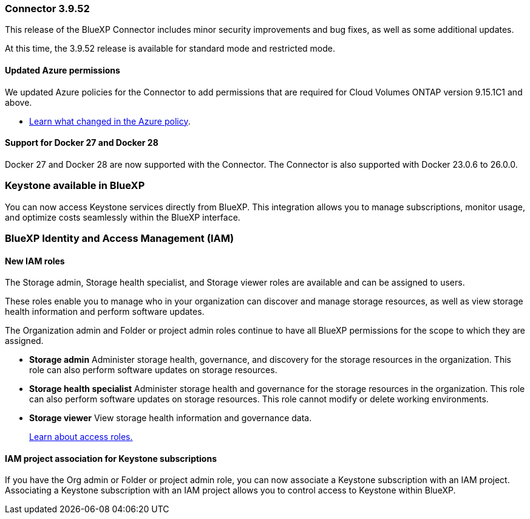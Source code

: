 === Connector 3.9.52

This release of the BlueXP Connector includes minor security improvements and bug fixes, as well as some additional updates.

At this time, the 3.9.52 release is available for standard mode and restricted mode.

==== Updated Azure permissions

We updated Azure policies for the Connector to add permissions that are required for Cloud Volumes ONTAP version 9.15.1C1 and above. 

* https://docs.netapp.com/us-en/bluexp-setup-admin/reference-permissions-azure.html#change-log[Learn what changed in the Azure policy].


==== Support for Docker 27 and Docker 28
Docker 27 and Docker 28 are now supported with the Connector. The Connector is also supported with Docker 23.0.6 to 26.0.0.





=== Keystone available in BlueXP

You can now access Keystone services directly from BlueXP. This integration allows you to manage subscriptions, monitor usage, and optimize costs seamlessly within the BlueXP interface.




=== BlueXP Identity and Access Management (IAM)

==== New IAM roles

The Storage admin, Storage health specialist, and Storage viewer roles are available and can be assigned to users.

These roles enable you to manage who in your organization can discover and manage storage resources, as well as view storage health information and perform software updates.

The Organization admin and Folder or project admin roles continue to have all BlueXP permissions for the scope to which they are assigned.


* *Storage admin*  Administer storage health, governance, and discovery for the storage resources in the organization. This role can also perform software updates on storage resources.
* *Storage health specialist* Administer storage health and governance for the storage resources in the organization. This role can also perform software updates on storage resources. This role cannot modify or delete working environments.
* *Storage viewer*  View storage health information and governance data.

+

link:https://docs.netapp.com/us-en/bluexp-setup-admin/reference-iam-predefined-roles.html[Learn about access roles.^]

==== IAM project association for Keystone subscriptions
If you have the Org admin or Folder or project admin role, you can now associate a Keystone subscription with an IAM project. Associating a Keystone subscription with an IAM project allows you to control access to Keystone within BlueXP.





